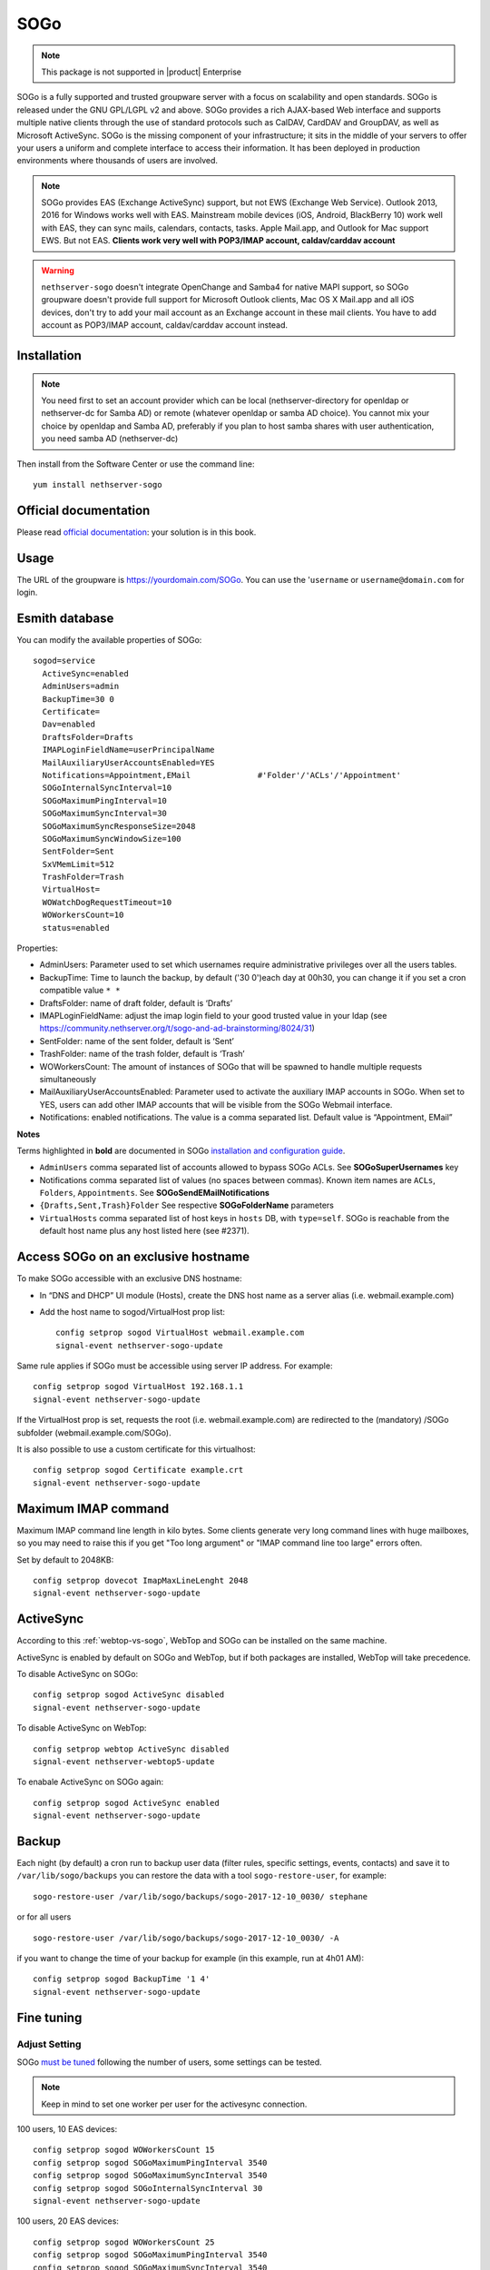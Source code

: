 ====
SOGo
====

.. note::

  This package is not supported in |product| Enterprise 

SOGo is a fully supported and trusted groupware server with a focus on scalability and open standards. SOGo is released under the GNU GPL/LGPL v2 and above.
SOGo provides a rich AJAX-based Web interface and supports multiple native clients through the use of standard protocols such as CalDAV, CardDAV and GroupDAV, as well as Microsoft ActiveSync.
SOGo is the missing component of your infrastructure; it sits in the middle of your servers to offer your users a uniform and complete interface to access their information. It has been deployed in production environments where thousands of users are involved.


.. note::

  SOGo provides EAS (Exchange ActiveSync) support, but not EWS (Exchange Web Service).
  Outlook 2013, 2016 for Windows works well with EAS.
  Mainstream mobile devices (iOS, Android, BlackBerry 10) work well with EAS, they can sync mails, calendars, contacts, tasks.
  Apple Mail.app, and Outlook for Mac support EWS. But not EAS.
  **Clients work very well with POP3/IMAP account, caldav/carddav account**

.. warning::

 ``nethserver-sogo`` doesn't integrate OpenChange and Samba4 for native MAPI support, so SOGo groupware doesn't provide full support for Microsoft Outlook clients, Mac OS X Mail.app and all iOS devices, don't try to add your mail account as an Exchange account in these mail clients. You have to add account as POP3/IMAP account, caldav/carddav account instead.


Installation
============

.. note::

  You need first to set an account provider which can be local (nethserver-directory for openldap or nethserver-dc for Samba AD) or remote (whatever openldap or samba AD choice). You cannot mix your choice by openldap and Samba AD, preferably if you plan to host samba shares with user authentication, you need samba AD (nethserver-dc)


Then install from the Software Center or use the command line: ::

  yum install nethserver-sogo


Official documentation
======================

Please read `official documentation <https://sogo.nu/files/docs/SOGoInstallationGuide.html>`_: your solution is in this book.

Usage
=====

The URL of the groupware is https://yourdomain.com/SOGo. You can use the '``username`` or ``username@domain.com`` for login.

Esmith database
================

You can modify the available properties of SOGo: ::

  sogod=service
    ActiveSync=enabled
    AdminUsers=admin
    BackupTime=30 0
    Certificate=
    Dav=enabled
    DraftsFolder=Drafts
    IMAPLoginFieldName=userPrincipalName
    MailAuxiliaryUserAccountsEnabled=YES
    Notifications=Appointment,EMail              #'Folder'/'ACLs'/'Appointment'
    SOGoInternalSyncInterval=10
    SOGoMaximumPingInterval=10
    SOGoMaximumSyncInterval=30
    SOGoMaximumSyncResponseSize=2048
    SOGoMaximumSyncWindowSize=100
    SentFolder=Sent
    SxVMemLimit=512
    TrashFolder=Trash
    VirtualHost=
    WOWatchDogRequestTimeout=10
    WOWorkersCount=10
    status=enabled


Properties:

* AdminUsers: Parameter used to set which usernames require administrative privileges over all the users tables.
* BackupTime: Time to launch the backup, by default ('30 0')each day at 00h30, you can change it if you set a cron compatible value ``* *``
* DraftsFolder: name of draft folder, default is ‘Drafts’
*  IMAPLoginFieldName: adjust the imap login field to your good trusted value in your ldap (see https://community.nethserver.org/t/sogo-and-ad-brainstorming/8024/31)
* SentFolder: name of the sent folder, default is ‘Sent’
* TrashFolder: name of the trash folder, default is ‘Trash’
* WOWorkersCount: The amount of instances of SOGo that will be spawned to handle multiple requests simultaneously
* MailAuxiliaryUserAccountsEnabled: Parameter used to activate the auxiliary IMAP accounts in SOGo. When set to YES, users can add other IMAP accounts that will be visible from the SOGo Webmail interface.
* Notifications: enabled notifications. The value is a comma separated list. Default value is “Appointment, EMail”

**Notes**

Terms highlighted in **bold** are documented in SOGo `installation and configuration guide <https://sogo.nu/files/docs/SOGoInstallationGuide.html#_preferences_hierarchy>`_.

* ``AdminUsers`` comma separated list of accounts allowed to bypass SOGo ACLs. See **SOGoSuperUsernames** key
* Notifications comma separated list of values (no spaces between commas). Known item names are ``ACLs``, ``Folders``, ``Appointments``. See **SOGoSendEMailNotifications**
* ``{Drafts,Sent,Trash}Folder`` See respective **SOGoFolderName** parameters
* ``VirtualHosts`` comma separated list of host keys in ``hosts`` DB, with ``type=self``. SOGo is reachable from the default host name plus any host listed here (see #2371).



Access SOGo on an exclusive hostname
=======================================

To make SOGo accessible with an exclusive DNS hostname:

* In “DNS and DHCP” UI module (Hosts), create the DNS host name as a server alias (i.e. webmail.example.com)

* Add the host name to sogod/VirtualHost prop list: ::

    config setprop sogod VirtualHost webmail.example.com
    signal-event nethserver-sogo-update

Same rule applies if SOGo must be accessible using server IP address. For example: ::

  config setprop sogod VirtualHost 192.168.1.1
  signal-event nethserver-sogo-update

If the VirtualHost prop is set, requests the root (i.e. webmail.example.com) are redirected to the (mandatory) /SOGo subfolder (webmail.example.com/SOGo). 

It is also possible to use a custom certificate for this virtualhost: ::

  config setprop sogod Certificate example.crt
  signal-event nethserver-sogo-update


Maximum IMAP command
====================

Maximum IMAP command line length in kilo bytes. Some clients generate very long command lines with huge mailboxes, so you may need to raise this if you get "Too long argument" or "IMAP command line too large" errors often.

Set by default to 2048KB: ::

  config setprop dovecot ImapMaxLineLenght 2048
  signal-event nethserver-sogo-update
  
ActiveSync
==========

According to this :ref:`webtop-vs-sogo`, WebTop and SOGo can be installed on the same machine.

ActiveSync is enabled by default on SOGo and WebTop, but if both packages are installed, WebTop will take precedence.

To disable ActiveSync on SOGo: ::

  config setprop sogod ActiveSync disabled
  signal-event nethserver-sogo-update

To disable ActiveSync on WebTop: ::

  config setprop webtop ActiveSync disabled
  signal-event nethserver-webtop5-update

To enabale ActiveSync on SOGo again: ::

  config setprop sogod ActiveSync enabled
  signal-event nethserver-sogo-update

Backup
======

Each night (by default) a cron run to backup user data (filter rules, specific settings, events, contacts) and save it to ``/var/lib/sogo/backups``
you can restore the data with a tool ``sogo-restore-user``, for example: ::

  sogo-restore-user /var/lib/sogo/backups/sogo-2017-12-10_0030/ stephane

or for all users ::

  sogo-restore-user /var/lib/sogo/backups/sogo-2017-12-10_0030/ -A

if you want to change the time of your backup for example (in this example, run at 4h01 AM): ::

  config setprop sogod BackupTime '1 4'
  signal-event nethserver-sogo-update

Fine tuning
===========

Adjust Setting
--------------

SOGo `must be tuned <https://sogo.nu/files/docs/SOGoInstallationGuide.html#_microsoft_enterprise_activesync_tuning>`_ following the number of users, some settings can be tested.

.. note:: 

  Keep in mind to set one worker per user for the activesync connection.


100 users, 10 EAS devices: ::

  config setprop sogod WOWorkersCount 15
  config setprop sogod SOGoMaximumPingInterval 3540
  config setprop sogod SOGoMaximumSyncInterval 3540
  config setprop sogod SOGoInternalSyncInterval 30
  signal-event nethserver-sogo-update

100 users, 20 EAS devices: ::

  config setprop sogod WOWorkersCount 25
  config setprop sogod SOGoMaximumPingInterval 3540
  config setprop sogod SOGoMaximumSyncInterval 3540
  config setprop sogod SOGoInternalSyncInterval 40
  signal-event nethserver-sogo-update

1000 users, 100 EAS devices: ::

  config setprop sogod WOWorkersCount 120
  config setprop sogod SOGoMaximumPingInterval 3540
  config setprop sogod SOGoMaximumSyncInterval 3540
  config setprop sogod SOGoInternalSyncInterval 60
  signal-event nethserver-sogo-update

Increase sogod log verbosity
----------------------------

Read the `SOGo FAQ <http://www.sogo.nu/nc/support/faq/article/how-to-enable-more-verbose-logging-in-sogo.html>`_ for other debugging features.

SOGo floods /var/log/messages
-----------------------------

You can see this log noise in ``/var/log/message``:

::

  Dec  4 12:36:01 ns7ad1 systemd: Created slice User Slice of sogo.
  Dec  4 12:36:01 ns7ad1 systemd: Starting User Slice of sogo.
  Dec  4 12:36:01 ns7ad1 systemd: Started Session 163 of user sogo.
  Dec  4 12:36:01 ns7ad1 systemd: Starting Session 163 of user sogo.
  Dec  4 12:36:01 ns7ad1 systemd: Removed slice User Slice of sogo.
  Dec  4 12:36:01 ns7ad1 systemd: Stopping User Slice of sogo.


These messages are normal and expected -- they will be seen any time a user logs in. 
To suppress these log entries in ``/var/log/messages``, create a discard filter with rsyslog, e.g., run the following command: ::

 echo 'if $programname == "systemd" and ($msg contains "Starting Session" or $msg contains "Started Session" or $msg contains "Created slice" or $msg contains "Starting User" or $msg contains "Removed slice User" or $msg contains "Stopping User") then stop' > /etc/rsyslog.d/ignore-systemd-session-slice-sogo.conf

and restart rsyslog ::

  systemctl restart rsyslog

this solution comes from `RedHat solution <https://access.redhat.com/solutions/1564823>`_

Redirect Sogo on the root domain
--------------------------------

Following this `thread <http://community.nethserver.org/t/how-redirect-sogo-on-root-domain/2386>`_ you can redirect the sogo url to the default domain.
Add index.php with the following content: ::

  header('Location: /SOGo');

in ``/var/www/html/`` without file server.


Clients
=======

Android
-------

Currently you have 2 ways to integrate your Android device with Sogo.

Integration via Caldav /Cardav/imap
~~~~~~~~~~~~~~~~~~~~~~~~~~~~~~~~~~~

.. note::

  The drawback is that you need to set all settings (Url/Username/Password) in each application.

* Email

Imaps(over ssl) is a good choice, you can use the K9-mail software to retrieve your email or the default email application

* Contacts and calendars

There are various working clients, including `DAVdroid <https://davdroid.bitfire.at>`_ (open-source) and `CalDAV-Sync/CardDav-Sync <http://dmfs.org/>`_.
Advantages Full integration into Android, so that almost all calendar and contacts apps can access synchronized data. 

Integration via ExchangeActiveSync
~~~~~~~~~~~~~~~~~~~~~~~~~~~~~~~~~~

.. note::

  The advantage is that you set the Url/Username/Password only in one location

Step-by-step configuration
^^^^^^^^^^^^^^^^^^^^^^^^^^

* Open the account menu, choose add an exchange account
* Fill your full email address and password in Account Setup page:
* If it asks you to choose Account Type, please choose Exchange:
* In detailed account setup page, fill up the form with your server address and email account credential

  * Domain\Username: your full email address
  * Password: password of your email account
  * Server: your server name or IP address
  * Port: 443

.. note::

    Please also check Use secure connection (SSL) and Accept all SSL certificates


* In Account Settings page, you can choose Push. it's all up to you.
* Choose a name for your Exchange account.
* Click Next to finish account setup. That's all.


Mozilla Thunderbird and Lightning
---------------------------------

Alternatively, you can access SOGo with a GroupDAV and a CalDAV client. A typical well-integrated setup is to use Mozilla Thunderbird and Mozilla Lightning along with Inverse’s SOGo Connector plug in to synchronize your address books and the Inverse’s SOGo Integrator plug in to provide a complete integration of the features of SOGo into Thunderbird and Lightning. Refer to the documentation of Thunderbird to configure an initial IMAP account pointing to your SOGo server and using the user name and password mentioned above.

With the `SOGo Integrator plug in <https://sogo.nu/download.html#/frontends>`_, your calendars and address books will be automatically discovered when you login in Thunderbird. This plug in can also propagate specific extensions and default user settings among your site. However, be aware that in order to use the SOGo Integrator plug in, you will need to repackage it with specific modifications. Please refer to the `documentation published online <http://sogo.nu/downloads/documentation.html>`_.

If you only use the SOGo Connector plug in, you can still easily access your data.

* To access your personal address book:
* Choose Go > Address Book.
* Choose File > New > Remote Address Book.
* Enter a significant name for your calendar in the Name field.
* Type the following URL in the URL field: http://localhost/SOGo/dav/jdoe/Contacts/personal/
* Click on OK.

To access your personal calendar:

* Choose Go > Calendar.
* Choose Calendar > New Calendar.
* Select On the Network and click on Continue.
* Select CalDAV.
* Type the following URL in the URL field: http://localhost/SOGo/dav/jdoe/Calendar/personal/
* Click on Continue.


Windows Mobile
--------------

The following steps are required to configure Microsoft Exchange ActiveSync on a Windows Phone:

Locate the Settings options from within your application menu.

* Select Email + Accounts.
* Select Add an Account.
* Select the option for Advanced Setup.
* Enter your full email address and password for your account. Then press the sign in button.
* Select Exchange ActiveSync.
* Ensure your email address remains correct.
* Leave the Domain field blank.
* Enter the  address for Server (domain name or IP)
* Select the sign in button.
* You might need to accept all certificats, if you are not able to sync

Once connected, you will see a new icon within your settings menu with the name of your new email account.


Outlook
-------

You can use it with

* IMAP + commercial plugin as `cfos <https://www.cfos.de/en/cfos-outlook-dav/cfos-outlook-dav.htm?__ntrack_pv=1>`_ or `outlookdav <http://www.outlookdav.com/>`_ for calendars/contacts
* ActiveSync since Outlook 2013

There is no support for Openchange/OutlookMAPI.


Nightly build
=============

SOGo is built by the community, if you look to the last version, then you must use the nightly built. 
This version is not considered as stable, but bugs are fixed quicker than in stable version. You are the QA testers :)

|product| 7 - SOGo 3
--------------------

Execute: ::

  sudo rpm --import 'http://pgp.mit.edu/pks/lookup?op=get&search=0xCB2D3A2AA0030E2C'
  sudo rpm -ivh http://dl.fedoraproject.org/pub/epel/epel-release-latest-7.noarch.rpm
  sudo cat >/etc/yum.repos.d/SOGo.repo <<EOF
  [sogo3]
  name=SOGo Repository
  baseurl=https://packages.inverse.ca/SOGo/nightly/3/rhel/7/\$basearch
  gpgcheck=1
  EOF

Then to install: ::

  yum install nethserver-sogo --enablerepo=sogo3

Issues
======

Please raise issues on `community.nethserver.org <http://community.nethserver.org/>`_.

Sources
=======

Source are available https://github.com/NethServer/nethserver-sogo

Developer manual on `github <https://github.com/NethServer/nethserver-sogo/blob/master/README.rst>`_.
